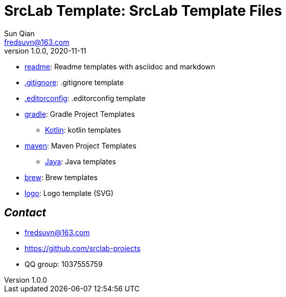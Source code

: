 = SrcLab Template: SrcLab Template Files
Sun Qian <fredsuvn@163.com>
v1.0.0, 2020-11-11
:encoding: UTF-8

* link:readme/[readme]: Readme templates with asciidoc and markdown
* link:.gitignore[.gitignore]: .gitignore template
* link:.editorconfig[.editorconfig]: .editorconfig template
* link:gradle/[gradle]: Gradle Project Templates
- link:gradle/kotlin/[Kotlin]: kotlin templates
* link:maven/[maven]: Maven Project Templates
- link:maven/java/[Java]: Java templates
* link:brew/[brew]: Brew templates
* link:logo/[logo]: Logo template (SVG)

== _Contact_

* fredsuvn@163.com
* https://github.com/srclab-projects
* QQ group: 1037555759